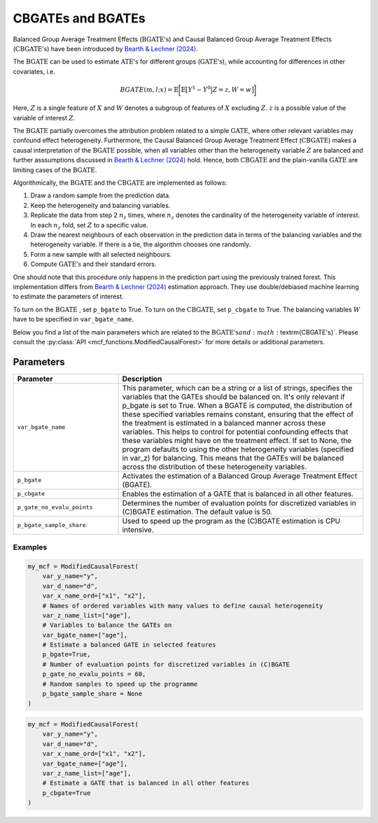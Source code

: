 CBGATEs and BGATEs
==================

Balanced Group Average Treatment Effects (:math:`\textrm{BGATE's}`) and Causal Balanced Group Average Treatment Effects (:math:`\textrm{CBGATE's}`) have been introduced by `Bearth & Lechner (2024) <https://browse.arxiv.org/abs/2401.08290>`_.

The :math:`\textrm{BGATE}` can be used to estimate :math:`\textrm{ATE's}` for different groups (:math:`\textrm{GATE's}`), while accounting for differences in other covariates, i.e.

.. math::
   BGATE(m,l;x) = \mathbb{E} \bigg[ \mathbb{E} \big[ Y^1 - Y^0 \big\vert Z=z, W=w \big]\bigg]

Here, :math:`Z` is a single feature of :math:`X` and :math:`W` denotes a subgroup of features of :math:`X` excluding :math:`Z`. :math:`z` is a possible value of the variable of interest :math:`Z`. 

The :math:`\textrm{BGATE}` partially overcomes the attribution problem related to a simple :math:`\textrm{GATE}`, where other relevant variables may confound effect heterogeneity.
Furthermore, the Causal Balanced Group Average Treatment Effect (:math:`\textrm{CBGATE}`) makes a causal interpretation of the :math:`\textrm{BGATE}` possible, when all variables other than the heterogeneity variable :math:`Z` are balanced and further asssumptions discussed in `Bearth & Lechner (2024) <https://browse.arxiv.org/abs/2401.08290>`_ hold. Hence, both :math:`\textrm{CBGATE}` and the plain-vanilla :math:`\textrm{GATE}` are limiting cases of the :math:`\textrm{BGATE}`.

Algorithmically, the :math:`\textrm{BGATE}` and the :math:`\textrm{CBGATE}` are implemented as follows:

1. Draw a random sample from the prediction data.
2. Keep the heterogeneity and balancing variables.
3. Replicate the data from step 2 :math:`n_z` times, where :math:`n_z` denotes the cardinality of the heterogeneity variable of interest. In each :math:`n_z` fold, set :math:`Z` to a specific value.
4. Draw the nearest neighbours of each observation in the prediction data in terms of the balancing variables and the heterogeneity variable. If there is a tie, the algorithm chooses one randomly.
5. Form a new sample with all selected neighbours.
6. Compute :math:`\textrm{GATE's}` and their standard errors.

One should note that this procedure only happens in the prediction part using the previously trained forest. This implementation differs from `Bearth & Lechner (2024) <https://browse.arxiv.org/abs/2401.08290>`_ estimation approach. They use double/debiased machine learning to estimate the parameters of interest.

To turn on the :math:`\textrm{BGATE}` , set ``p_bgate`` to True. To turn on the :math:`\textrm{CBGATE}`, set ``p_cbgate`` to True. The balancing variables :math:`W` have to be specified in ``var_bgate_name``.


Below you find a list of the main parameters which are related to the :math:`\textrm{BGATE's} and :math:`\textrm{CBGATE's}`. Please consult the :py:class:`API <mcf_functions.ModifiedCausalForest>` for more details or additional parameters. 


Parameters 
------------------------

.. list-table:: 
   :widths: 30 70
   :header-rows: 1

   * - Parameter
     - Description
   * - ``var_bgate_name``
     - This parameter, which can be a string or a list of strings, specifies the variables that the GATEs should be balanced on. It's only relevant if p_bgate is set to True. When a BGATE is computed, the distribution of these specified variables remains constant, ensuring that the effect of the treatment is estimated in a balanced manner across these variables. This helps to control for potential confounding effects that these variables might have on the treatment effect. If set to None, the program defaults to using the other heterogeneity variables (specified in var_z) for balancing. This means that the GATEs will be balanced across the distribution of these heterogeneity variables. 
   * - ``p_bgate``
     - Activates the estimation of a Balanced Group Average Treatment Effect (BGATE). 
   * - ``p_cbgate``
     - Enables the estimation of a GATE that is balanced in all other features. 
   * - ``p_gate_no_evalu_points``
     - Determines the number of evaluation points for discretized variables in (C)BGATE estimation. The default value is 50.
   * - ``p_bgate_sample_share``
     - Used to speed up the program as the (C)BGATE estimation is CPU intensive. 


Examples
~~~~~~~~~

.. code-block:: python

    my_mcf = ModifiedCausalForest(
        var_y_name="y",
        var_d_name="d",
        var_x_name_ord=["x1", "x2"],
        # Names of ordered variables with many values to define causal heterogeneity
        var_z_name_list=["age"],
        # Variables to balance the GATEs on
        var_bgate_name=["age"], 
        # Estimate a balanced GATE in selected features
        p_bgate=True,  
        # Number of evaluation points for discretized variables in (C)BGATE 
        p_gate_no_evalu_points = 60, 
        # Random samples to speed up the programme
        p_bgate_sample_share = None
    )


.. code-block:: python

    my_mcf = ModifiedCausalForest(
        var_y_name="y",
        var_d_name="d",
        var_x_name_ord=["x1", "x2"],
        var_bgate_name=["age"], 
        var_z_name_list=["age"],
        # Estimate a GATE that is balanced in all other features
        p_cbgate=True 
    )

